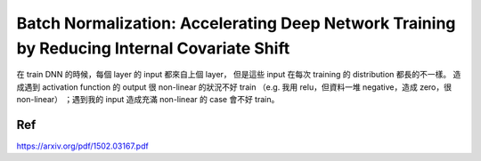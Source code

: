 Batch Normalization: Accelerating Deep Network Training by Reducing Internal Covariate Shift
============================================================================================

在 train DNN 的時候，每個 layer 的 input 都來自上個 layer，
但是這些 input 在每次 training 的 distribution 都長的不一樣。
造成遇到 activation function 的 output 很 non-linear 的狀況不好 train
（e.g. 我用 relu，但資料一堆 negative，造成 zero，很 non-linear）
；遇到我的 input 造成充滿 non-linear 的 case 會不好 train。

Ref
----------------------------------------------------------------------

https://arxiv.org/pdf/1502.03167.pdf
